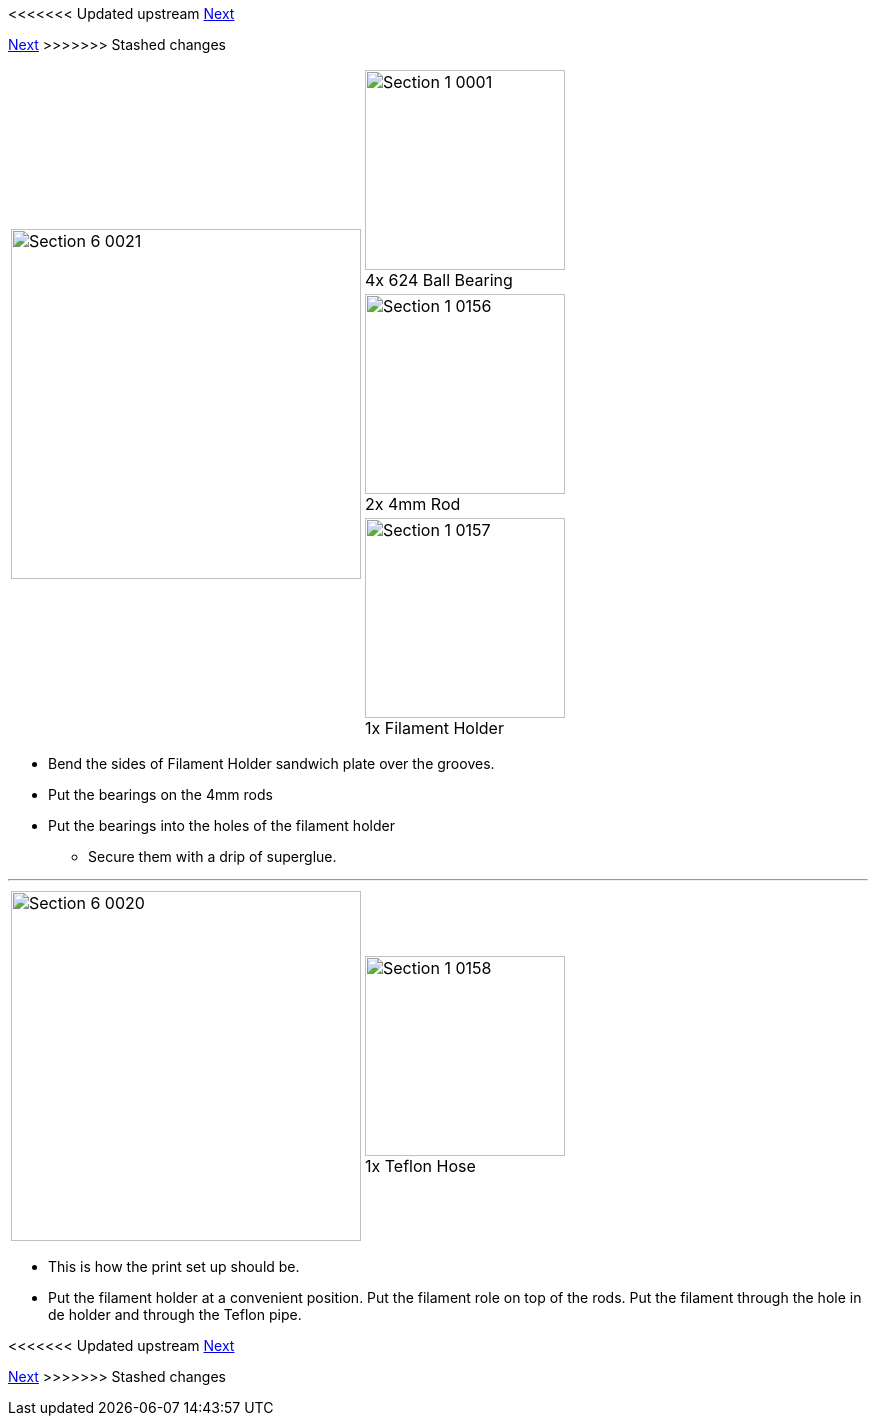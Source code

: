 <<<<<<< Updated upstream
link:/i3_Berlin/wiki/Section-6.2-Cura[Next]
=======
link:i3_Berlin/wiki/Section-6.2-Cura[Next]
>>>>>>> Stashed changes

|====
1.3+|image:media/Section_6_0021.png[width=350]|
image:media/Section_1_0001.png[width=200] +
4x 624 Ball Bearing
|
image:media/Section_1_0156.png[width=200] +
2x 4mm Rod
|
image:media/Section_1_0157.png[width=200] +
1x Filament Holder
|====

* Bend the sides of Filament Holder sandwich plate over the grooves. 
* Put the bearings on the 4mm rods
* Put the bearings into the holes of the filament holder
** Secure them with a drip of superglue.

''''''
<<<<<

|====
1.1+|image:media/Section_6_0020.png[width=350]|
image:media/Section_1_0158.png[width=200] +
1x Teflon Hose
|====

* This is how the print set up should be. 
* Put the filament holder at a convenient position. Put the filament role on top of the rods. Put the filament through the hole in de holder and through the Teflon pipe. 




<<<<<<< Updated upstream
link:/i3_Berlin/wiki/Section-6.2-Cura[Next]
=======
link:i3_Berlin/wiki/Section-6.2-Cura[Next]
>>>>>>> Stashed changes
